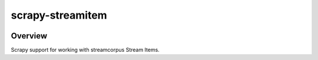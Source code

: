 =================
scrapy-streamitem
=================

.. image:: https://api.travis-ci.org/scrapinghub/scrapy-streamitem.png?branch=master
   :target: http://travis-ci.org/scrapinghub/scrapy-streamitem

Overview
========

Scrapy support for working with streamcorpus Stream Items.